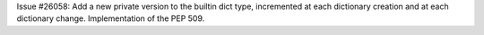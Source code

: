 Issue #26058: Add a new private version to the builtin dict type, incremented
at each dictionary creation and at each dictionary change. Implementation of
the PEP 509.